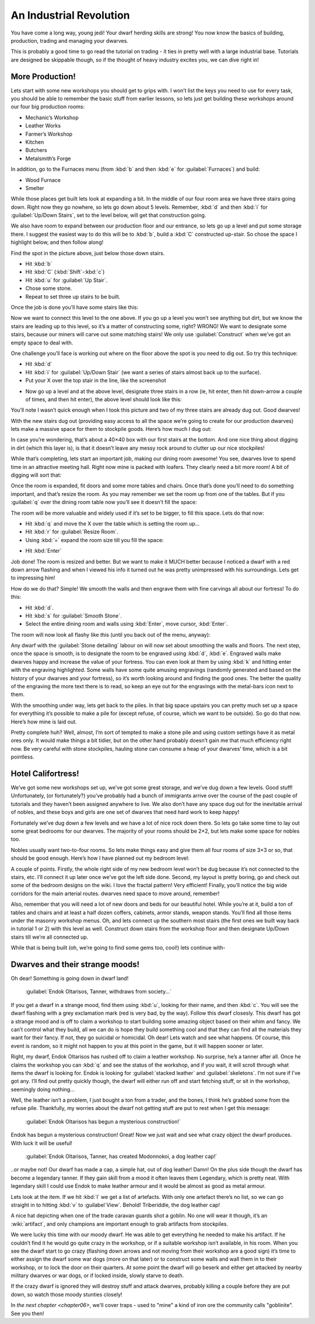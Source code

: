 .. _chapter05:

########################
An Industrial Revolution
########################

You have come a long way, young jedi! Your dwarf herding skills are
strong! You now know the basics of building, production, trading and
managing your dwarves.

This is probably a good time to go read the tutorial on trading -
it ties in pretty well with a large industrial base.  Tutorials are
designed be skippable though, so if the thought of heavy industry
excites you, we can dive right in!

More Production!
================
Lets start with some new workshops you should get
to grips with. I won’t list the keys you need to use for every task,
you should be able to remember the basic stuff from earlier lessons, so
lets just get building these workshops around our four big production
rooms:

* Mechanic’s Workshop
* Leather Works
* Farmer’s Workshop
* Kitchen
* Butchers
* Metalsmith’s Forge

In addition, go to the Furnaces menu (from :kbd:`b` and then :kbd:`e` for
:guilabel:`Furnaces`) and build:

* Wood Furnace
* Smelter

While those places get built lets look at expanding a bit. In the
middle of our four room area we have three stairs going down. Right now
they go nowhere, so lets go down about 5 levels. Remember, :kbd:`d` and then
:kbd:`i` for :guilabel:`Up/Down Stairs`, set to the level below, will get that
construction going.

We also have room to expand between our production floor and our
entrance, so lets go up a level and put some storage there. I suggest
the easiest way to do this will be to :kbd:`b`, build a :kbd:`C`
constructed up-stair. So chose the space I highlight
below, and then follow along!

.. image:: images/dftutorial79.png
   :align: center

Find the spot in the picture above, just below those down stairs.

* Hit :kbd:`b`
* Hit :kbd:`C` (:kbd:`Shift`-:kbd:`c`)
* Hit :kbd:`u` for :guilabel:`Up Stair`.
* Chose some stone.
* Repeat to set three up stairs to be built.

Once the job is done you’ll have some stairs like this:

.. image:: images/dftutorial80.png
   :align: center

Now we want to connect this level to the one above. If you go up a
level you won’t see anything but dirt, but we know the stairs are
leading up to this level, so it’s a matter of constructing some, right?
WRONG! We want to designate some stairs, because our miners will carve
out some matching stairs! We only use :guilabel:`Construct` when we’ve got an
empty space to deal with.

One challenge you’ll face is working out where on the floor above the
spot is you need to dig out. So try this technique:

* Hit :kbd:`d`
* Hit :kbd:`i` for :guilabel:`Up/Down Stair`
  (we want a series of stairs almost back up to the surface).
* Put your X over the top stair in the line, like the screenshot

.. image:: images/dftutorial81.png
   :align: center

* Now go up a level and at the above level, designate three stairs in a
  row (ie, hit enter, then hit down-arrow a couple of times, and then hit
  enter), the above level should look like this:

.. image:: images/dftutorial82.png
   :align: center

You’ll note I wasn’t quick enough when I took this picture and two of
my three stairs are already dug out. Good dwarves!

With the new stairs dug out (providing easy access to all the space
we’re going to create for our production dwarves) lets make a massive
space for them to stockpile goods. Here’s how much I dug out:

.. image:: images/05-storage.png
   :align: center

In case you’re wondering, that’s about a 40×40 box with our first
stairs at the bottom. And one nice thing about digging in dirt (which
this layer is), is that it doesn’t leave any messy rock around to
clutter up our nice stockpiles!

While that’s completing, lets start an important job, making our dining
room awesome! You see, dwarves love to spend time in an attractive
meeting hall. Right now mine is packed with loafers. They clearly need
a bit more room! A bit of digging will sort that:

.. image:: images/05-meeting1.png
   :align: center

Once the room is expanded, fit doors and some more tables and chairs.
Once that’s done you’ll need to do something important, and that’s
resize the room. As you may remember we set the room up from one of the
tables. But if you :guilabel:`q` over the dining room table now you’ll see it
doesn’t fill the space:

.. image:: images/05-meeting2.png
   :align: center

The room will be more valuable and widely used if it’s set to be
bigger, to fill this space. Lets do that now:

* Hit :kbd:`q` and move the X over the table which is setting the room up…
* Hit :kbd:`r` for :guilabel:`Resize Room`.
* Using :kbd:`=` expand the room size till you fill the space:

.. image:: images/05-meeting3.png
   :align: center

* Hit :kbd:`Enter`

Job done! The room is resized and better. But we want to make it MUCH
better because I noticed a dwarf with a red down arrow flashing and
when I viewed his info it turned out he was pretty unimpressed with his
surroundings. Lets get to impressing him!

How do we do that? Simple! We smooth the walls and then engrave them
with fine carvings all about our fortress! To do this:

* Hit :kbd:`d`.
* Hit :kbd:`s` for :guilabel:`Smooth Stone`.
* Select the entire dining room and walls using :kbd:`Enter`, move cursor,
  :kbd:`Enter`.

The room will now look all flashy like this (until you back out of the
menu, anyway):

.. image:: images/05-meeting4.png
   :align: center

Any dwarf with the :guilabel:`Stone detailing` labour on will now set about
smoothing the walls and floors. The next step, once the space is
smooth, is to designate the room to be engraved using :kbd:`d`, :kbd:`e`.
Engraved walls make dwarves happy and increase the value of your
fortress. You can even look at them by using :kbd:`k` and hitting enter with
the engraving highlighted. Some walls have some quite amusing
engravings (randomly generated and based on the history of your dwarves
and your fortress), so it’s worth looking around and finding the good
ones. The better the quality of the engraving the more text there is to
read, so keep an eye out for the engravings with the metal-bars icon
next to them.

With the smoothing under way, lets get back to the piles. In that big
space upstairs you can pretty much set up a space for everything it’s
possible to make a pile for (except refuse, of course, which we want to
be outside). So go do that now. Here’s how mine is laid out.

.. image:: images/05-all-stockpiles.png
   :align: center

Pretty complete huh? Well, almost, I’m sort of tempted to make a stone
pile and using custom settings have it as metal ores only. It would
make things a bit tidier, but on the other hand probably doesn’t gain
me that much efficiency right now. Be very careful with stone
stockpiles, hauling stone can consume a heap of your dwarves’ time,
which is a bit pointless.

Hotel Califortress!
===================
We’ve got some new workshops set up, we’ve got some great storage, and
we’ve dug down a few levels. Good stuff! Unfortunately, (or
fortunately?) you’ve probably had a bunch of immigrants arrive over the
course of the past couple of tutorials and they haven’t been assigned
anywhere to live. We also don’t have any space dug out for the
inevitable arrival of nobles, and these boys and girls are one set of
dwarves that need hard work to keep happy!

Fortunately we’ve dug down a few levels and we have a lot of nice rock
down there. So lets go take some time to lay out some great bedrooms
for our dwarves. The majority of your rooms should be 2×2, but lets make
some space for nobles too.

Nobles usually want two-to-four rooms. So lets make things easy and
give them all four rooms of size 3×3 or so, that should be good enough.
Here’s how I have planned out my bedroom level:

.. image:: images/05-big-bedrooms.png
   :align: center

A couple of points. Firstly, the whole right side of my new bedroom
level won’t be dug because it’s not connected to the stairs, etc. I’ll
connect it up later once we’ve got the left side done. Second, my
layout is pretty boring, go and check out some of the bedroom designs
on the wiki. I love the fractal pattern! Very efficient! Finally,
you’ll notice the big wide corridors for the main arterial routes.
dwarves need space to move around, remember!

Also, remember that you will need a lot of new doors and beds for our
beautiful hotel. While you’re at it, build a ton of tables and chairs
and at least a half dozen coffers, cabinets, armor stands, weapon
stands. You’ll find all those items under the masonry workshop menus.
Oh, and lets connect up the southern most stairs (the first ones we
built way back in tutorial 1 or 2) with this level as well. Construct
down stairs from the workshop floor and then designate Up/Down stairs
till we’re all connected up.

While that is being built (oh, we’re going to find some gems too,
cool!) lets continue with-

Dwarves and their strange moods!
================================
Oh dear! Something is going down in dwarf land!

    :guilabel:`Endok Oltarisos, Tanner, withdraws from society...`

If you get a dwarf in a strange mood, find them using :kbd:`u`, looking for
their name, and then :kbd:`c`. You will see the dwarf flashing with a grey
exclamation mark (red is very bad, by the way). Follow this dwarf
closesly. This dwarf has got a strange mood and is off to claim a
workshop to start building some amazing object based on their whim and
fancy. We can’t control what they build, all we can do is hope they
build something cool and that they can find all the materials they want
for their fancy. If not, they go suicidal or homicidal. Oh dear! Lets
watch and see what happens. Of course, this event is random, so it
might not happen to you at this point in the game, but it will happen
sooner or later.

Right, my dwarf, Endok Oltarisos has rushed off to claim a leather
workshop. No surprise, he’s a tanner after all. Once he claims the
workshop you can :kbd:`q` and see the status of the workshop, and if you
wait, it will scroll through what items the dwarf is looking for. Endok
is looking for :guilabel:`stacked leather` and :guilabel:`skeletons`.
I’m not sure if I’ve got any. I’ll find out pretty quickly though,
the dwarf will either run off and start fetching stuff, or sit in
the workshop, seemingly doing nothing…

.. image:: images/dftutorial92.png
   :align: center

Well, the leather isn’t a problem, I just bought a ton from a trader,
and the bones, I think he’s grabbed some from the refuse pile.
Thankfully, my worries about the dwarf not getting stuff are put to
rest when I get this message:

    :guilabel:`Endok Oltarisos has begun a mysterious construction!`

Endok has begun a mysterious construction! Great! Now we just wait and
see what crazy object the dwarf produces. With luck it will be useful!

    :guilabel:`Endok Oltarisos, Tanner, has created Modonnokoi, a dog
    leather cap!`

..or maybe not! Our dwarf has made a cap, a simple hat, out of dog
leather! Damn! On the plus side though the dwarf has become a legendary
tanner. If they gain skill from a mood it often leaves them
Legendary, which is pretty neat. With legendary skill I could use
Endok to make leather armour and it would be almost as good as metal armour.

Lets look at the item. If we hit :kbd:`l` we get a list of artefacts. With
only one artefact there’s no list, so we can go straight in to hitting
:kbd:`v` to :guilabel`View`. Behold! Triberiddle, the dog leather cap!

.. image:: images/dftutorial95.png
   :align: center

A nice hat depicting when one of the trade caravan guards shot a
goblin. No one will wear it though, it’s an :wiki:`artifact`, and only
champions are important enough to grab artifacts from stockpiles.

We were lucky this time with our moody dwarf. He was able to get
everything he needed to make his artifact. If he couldn’t find it he
would go quite crazy in the workshop, or if a suitable workshop isn’t
available, in his room. When you see the dwarf start to go crazy
(flashing down arrows and not moving from their workshop are a good
sign) it’s time to either assign the dwarf some war dogs (more on that
later) or to construct some walls and wall them in to their workshop,
or to lock the door on their quarters. At some point the dwarf will go
beserk and either get attacked by nearby military dwarves or war dogs,
or if locked inside, slowly starve to death.

If the crazy dwarf is ignored they will destroy stuff and attack
dwarves, probably killing a couple before they are put down, so watch
those moody stunties closely!

In `the next chapter <chapter06>`, we'll cover traps - used to "mine" a
kind of iron ore the community calls "goblinite".  See you then!

